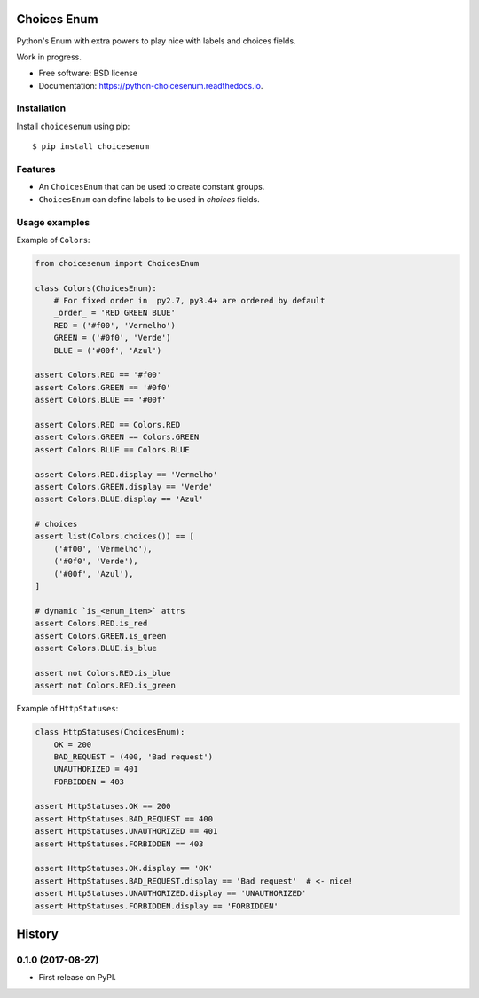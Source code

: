 ============
Choices Enum
============


.. image:: https://img.shields.io/pypi/v/python-choicesenum.svg
        :target: https://pypi.python.org/pypi/python-choicesenum

.. image:: https://img.shields.io/travis/loggi/python-choicesenum.svg
        :target: https://travis-ci.org/loggi/python-choicesenum

.. image:: https://readthedocs.org/projects/python-choicesenum/badge/?version=latest
        :target: https://python-choicesenum.readthedocs.io/en/latest/?badge=latest
        :alt: Documentation Status

.. image:: https://pyup.io/repos/github/loggi/python-choicesenum/shield.svg
     :target: https://pyup.io/repos/github/loggi/python-choicesenum/
     :alt: Updates


Python's Enum with extra powers to play nice with labels and choices fields.

Work in progress.

* Free software: BSD license
* Documentation: https://python-choicesenum.readthedocs.io.

Installation
------------

Install ``choicesenum`` using pip::

    $ pip install choicesenum


Features
--------

* An ``ChoicesEnum`` that can be used to create constant groups.
* ``ChoicesEnum`` can define labels to be used in `choices` fields.

Usage examples
--------------

Example of ``Colors``:

.. code:: python

    from choicesenum import ChoicesEnum

    class Colors(ChoicesEnum):
        # For fixed order in  py2.7, py3.4+ are ordered by default
        _order_ = 'RED GREEN BLUE'
        RED = ('#f00', 'Vermelho')
        GREEN = ('#0f0', 'Verde')
        BLUE = ('#00f', 'Azul')

    assert Colors.RED == '#f00'
    assert Colors.GREEN == '#0f0'
    assert Colors.BLUE == '#00f'

    assert Colors.RED == Colors.RED
    assert Colors.GREEN == Colors.GREEN
    assert Colors.BLUE == Colors.BLUE

    assert Colors.RED.display == 'Vermelho'
    assert Colors.GREEN.display == 'Verde'
    assert Colors.BLUE.display == 'Azul'

    # choices
    assert list(Colors.choices()) == [
        ('#f00', 'Vermelho'),
        ('#0f0', 'Verde'),
        ('#00f', 'Azul'),
    ]

    # dynamic `is_<enum_item>` attrs
    assert Colors.RED.is_red
    assert Colors.GREEN.is_green
    assert Colors.BLUE.is_blue

    assert not Colors.RED.is_blue
    assert not Colors.RED.is_green


Example of ``HttpStatuses``:

.. code:: python

    class HttpStatuses(ChoicesEnum):
        OK = 200
        BAD_REQUEST = (400, 'Bad request')
        UNAUTHORIZED = 401
        FORBIDDEN = 403

    assert HttpStatuses.OK == 200
    assert HttpStatuses.BAD_REQUEST == 400
    assert HttpStatuses.UNAUTHORIZED == 401
    assert HttpStatuses.FORBIDDEN == 403

    assert HttpStatuses.OK.display == 'OK'
    assert HttpStatuses.BAD_REQUEST.display == 'Bad request'  # <- nice!
    assert HttpStatuses.UNAUTHORIZED.display == 'UNAUTHORIZED'
    assert HttpStatuses.FORBIDDEN.display == 'FORBIDDEN'


=======
History
=======

0.1.0 (2017-08-27)
------------------

* First release on PyPI.


